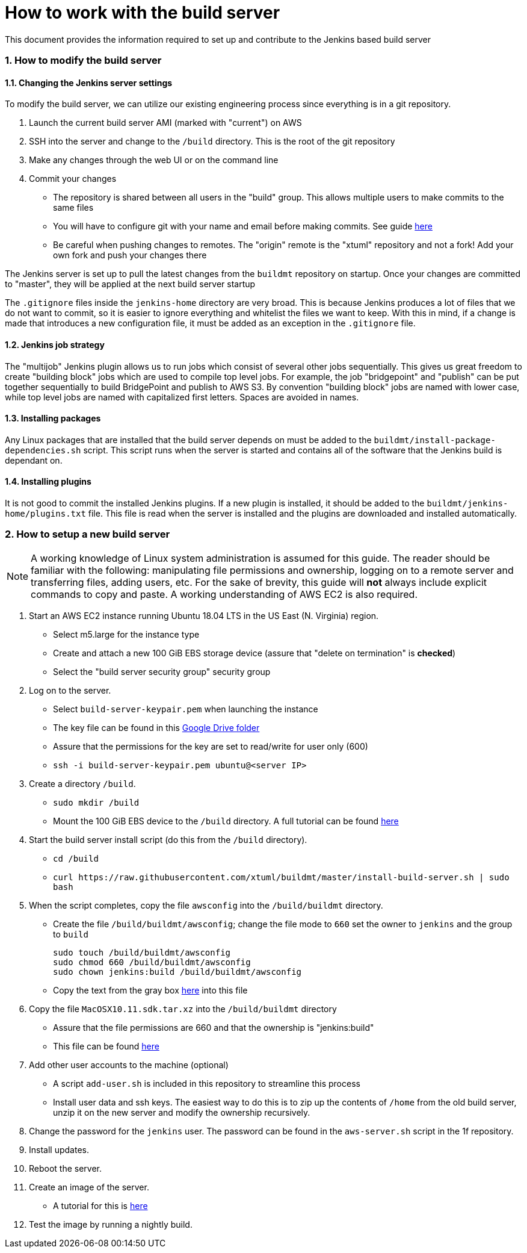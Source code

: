 = How to work with the build server

:sectnums:

This document provides the information required to set up and contribute to the
Jenkins based build server

=== How to modify the build server

==== Changing the Jenkins server settings

To modify the build server, we can utilize our existing engineering process
since everything is in a git repository.

. Launch the current build server AMI (marked with "current") on AWS
. SSH into the server and change to the `/build` directory. This is the root of
  the git repository
. Make any changes through the web UI or on the command line
. Commit your changes
  * The repository is shared between all users in the "build" group. This
    allows multiple users to make commits to the same files
  * You will have to configure git with your name and email before making
    commits. See guide
    https://git-scm.com/book/en/v2/Getting-Started-First-Time-Git-Setup[here]
  * Be careful when pushing changes to remotes. The "origin" remote is the
    "xtuml" repository and not a fork! Add your own fork and push your changes
    there

The Jenkins server is set up to pull the latest changes from the `buildmt`
repository on startup. Once your changes are committed to "master", they will
be applied at the next build server startup

The `.gitignore` files inside the `jenkins-home` directory are very broad. This
is because Jenkins produces a lot of files that we do not want to commit, so it
is easier to ignore everything and whitelist the files we want to keep. With
this in mind, if a change is made that introduces a new configuration file, it
must be added as an exception in the `.gitignore` file.

==== Jenkins job strategy

The "multijob" Jenkins plugin allows us to run jobs which consist of several
other jobs sequentially. This gives us great freedom to create "building block"
jobs which are used to compile top level jobs. For example, the job
"bridgepoint" and "publish" can be put together sequentially to build
BridgePoint and publish to AWS S3. By convention "building block" jobs are
named with lower case, while top level jobs are named with capitalized first
letters.  Spaces are avoided in names.

==== Installing packages

Any Linux packages that are installed that the build server depends on must be
added to the `buildmt/install-package-dependencies.sh` script. This script runs
when the server is started and contains all of the software that the Jenkins
build is dependant on.

==== Installing plugins

It is not good to commit the installed Jenkins plugins. If a new plugin is
installed, it should be added to the `buildmt/jenkins-home/plugins.txt` file.
This file is read when the server is installed and the plugins are downloaded
and installed automatically.

=== How to setup a new build server

NOTE: A working knowledge of Linux system administration is assumed for this
guide. The reader should be familiar with the following: manipulating file
permissions and ownership, logging on to a remote server and transferring
files, adding users, etc. For the sake of brevity, this guide will **not**
always include explicit commands to copy and paste. A working understanding of
AWS EC2 is also required.

. Start an AWS EC2 instance running Ubuntu 18.04 LTS in the US East (N.
   Virginia) region.
  * Select m5.large for the instance type
  * Create and attach a new 100 GiB EBS storage device (assure that "delete on
    termination" is **checked**)
  * Select the "build server security group" security group
. Log on to the server.
  * Select `build-server-keypair.pem` when launching the instance
  * The key file can be found in this https://drive.google.com/drive/u/1/folders/0B3XvTeswC_kOTXRFeHI0aU1JZGM[Google Drive folder]
  * Assure that the permissions for the key are set to read/write for user
    only (600)
  * `ssh -i build-server-keypair.pem ubuntu@<server IP>`
. Create a directory `/build`.
  * `sudo mkdir /build`
  * Mount the 100 GiB EBS device to the `/build` directory. A full tutorial
    can be found https://docs.aws.amazon.com/AWSEC2/latest/UserGuide/ebs-using-volumes.html[here]
. Start the build server install script (do this from the `/build` directory).
  * `cd /build`
  * `+curl https://raw.githubusercontent.com/xtuml/buildmt/master/install-build-server.sh | sudo bash+`
. When the script completes, copy the file `awsconfig` into the
   `/build/buildmt` directory.
  * Create the file `/build/buildmt/awsconfig`; change the file mode to `660`
    set the owner to `jenkins` and the group to `build`

    sudo touch /build/buildmt/awsconfig
    sudo chmod 660 /build/buildmt/awsconfig
    sudo chown jenkins:build /build/buildmt/awsconfig

  * Copy the text from the gray box
    https://docs.google.com/document/d/16iUguxC3uT20UgSO9YvkeP_wm-7pdiRNzZ6cdTt5iO8/edit[here]
    into this file
. Copy the file `MacOSX10.11.sdk.tar.xz` into the `/build/buildmt` directory
  * Assure that the file permissions are 660 and that the ownership is
    "jenkins:build"
  * This file can be found https://drive.google.com/drive/u/1/folders/0B698ZDpSSasPei1FQk9QU3NrenM[here]
. Add other user accounts to the machine (optional)
  * A script `add-user.sh` is included in this repository to streamline this
    process
  * Install user data and ssh keys. The easiest way to do this is to zip up
    the contents of `/home` from the old build server, unzip it on the new
    server and modify the ownership recursively.
. Change the password for the `jenkins` user. The password can be found in the
  `aws-server.sh` script in the 1f repository.
. Install updates.
. Reboot the server.
. Create an image of the server.
  * A tutorial for this is link:HOWTO_migrate_build_server.adoc[here]
. Test the image by running a nightly build.

